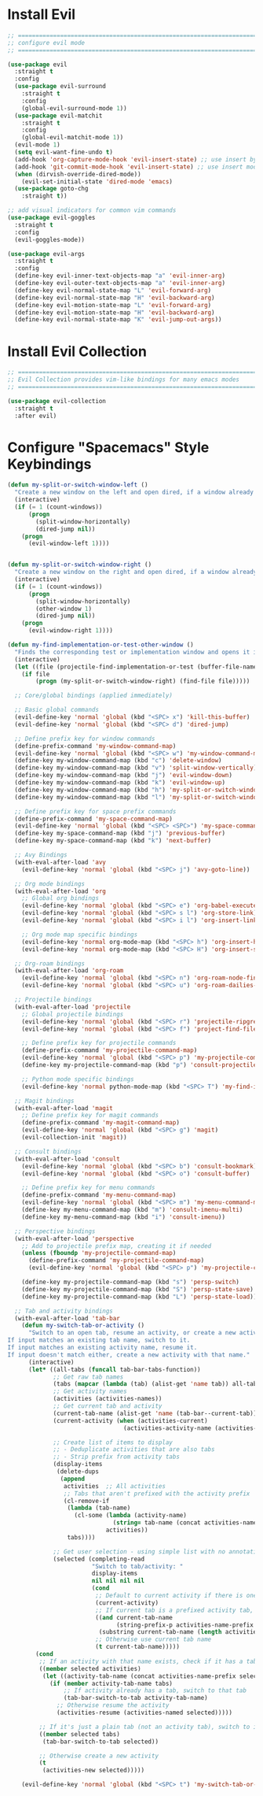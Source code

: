 #+auto_tangle: y

* Install Evil

#+begin_src emacs-lisp :tangle yes
  ;; ===============================================================================
  ;; configure evil mode
  ;; ===============================================================================

  (use-package evil
    :straight t
    :config
    (use-package evil-surround
      :straight t
      :config
      (global-evil-surround-mode 1))
    (use-package evil-matchit
      :straight t
      :config
      (global-evil-matchit-mode 1))
    (evil-mode 1)
    (setq evil-want-fine-undo t)
    (add-hook 'org-capture-mode-hook 'evil-insert-state) ;; use insert by default for org capture
    (add-hook 'git-commit-mode-hook 'evil-insert-state) ;; use insert mode by default for magit commits
    (when (dirvish-override-dired-mode))
      (evil-set-initial-state 'dired-mode 'emacs)
    (use-package goto-chg
      :straight t))

  ;; add visual indicators for common vim commands
  (use-package evil-goggles
    :straight t
    :config
    (evil-goggles-mode))

  (use-package evil-args
    :straight t
    :config
    (define-key evil-inner-text-objects-map "a" 'evil-inner-arg)
    (define-key evil-outer-text-objects-map "a" 'evil-inner-arg)
    (define-key evil-normal-state-map "L" 'evil-forward-arg)
    (define-key evil-normal-state-map "H" 'evil-backward-arg)
    (define-key evil-motion-state-map "L" 'evil-forward-arg)
    (define-key evil-motion-state-map "H" 'evil-backward-arg)
    (define-key evil-normal-state-map "K" 'evil-jump-out-args))
#+end_src

* Install Evil Collection

#+begin_src emacs-lisp :tangle yes
  ;; ===============================================================================
  ;; Evil Collection provides vim-like bindings for many emacs modes
  ;; ===============================================================================

  (use-package evil-collection
    :straight t
    :after evil)
#+end_src

* Configure "Spacemacs" Style Keybindings

#+begin_src emacs-lisp :tangle yes
  (defun my-split-or-switch-window-left ()
    "Create a new window on the left and open dired, if a window already exists move there"
    (interactive)
    (if (= 1 (count-windows))
        (progn
          (split-window-horizontally)
          (dired-jump nil))
      (progn
        (evil-window-left 1))))


  (defun my-split-or-switch-window-right ()
    "Create a new window on the right and open dired, if a window already exists move there"
    (interactive)
    (if (= 1 (count-windows))
        (progn
          (split-window-horizontally)
          (other-window 1)
          (dired-jump nil))
      (progn
        (evil-window-right 1))))
#+end_src

#+begin_src emacs-lisp :tangle yes
  (defun my-find-implementation-or-test-other-window ()
    "Finds the corresponding test or implementation window and opens it in a new or existing horizontal split"
    (interactive)
    (let ((file (projectile-find-implementation-or-test (buffer-file-name))))
      (if file
          (progn (my-split-or-switch-window-right) (find-file file)))))
#+end_src

#+begin_src emacs-lisp :tangle yes
    ;; Core/global bindings (applied immediately)

    ;; Basic global commands
    (evil-define-key 'normal 'global (kbd "<SPC> x") 'kill-this-buffer)
    (evil-define-key 'normal 'global (kbd "<SPC> d") 'dired-jump)

    ;; Define prefix key for window commands
    (define-prefix-command 'my-window-command-map)
    (evil-define-key 'normal 'global (kbd "<SPC> w") 'my-window-command-map)
    (define-key my-window-command-map (kbd "c") 'delete-window)
    (define-key my-window-command-map (kbd "v") 'split-window-vertically)
    (define-key my-window-command-map (kbd "j") 'evil-window-down)
    (define-key my-window-command-map (kbd "k") 'evil-window-up)
    (define-key my-window-command-map (kbd "h") 'my-split-or-switch-window-left)
    (define-key my-window-command-map (kbd "l") 'my-split-or-switch-window-right)

    ;; Define prefix key for space prefix commands
    (define-prefix-command 'my-space-command-map)
    (evil-define-key 'normal 'global (kbd "<SPC> <SPC>") 'my-space-command-map)
    (define-key my-space-command-map (kbd "j") 'previous-buffer)
    (define-key my-space-command-map (kbd "k") 'next-buffer)

    ;; Avy Bindings
    (with-eval-after-load 'avy
      (evil-define-key 'normal 'global (kbd "<SPC> j") 'avy-goto-line))

    ;; Org mode bindings
    (with-eval-after-load 'org
      ;; Global org bindings
      (evil-define-key 'normal 'global (kbd "<SPC> e") 'org-babel-execute-src-block)
      (evil-define-key 'normal 'global (kbd "<SPC> s l") 'org-store-link)
      (evil-define-key 'normal 'global (kbd "<SPC> i l") 'org-insert-link)

      ;; Org mode map specific bindings
      (evil-define-key 'normal org-mode-map (kbd "<SPC> h") 'org-insert-heading)
      (evil-define-key 'normal org-mode-map (kbd "<SPC> H") 'org-insert-subheading))

    ;; Org-roam bindings
    (with-eval-after-load 'org-roam
      (evil-define-key 'normal 'global (kbd "<SPC> n") 'org-roam-node-find)
      (evil-define-key 'normal 'global (kbd "<SPC> u") 'org-roam-dailies-goto-today))

    ;; Projectile bindings
    (with-eval-after-load 'projectile
      ;; Global projectile bindings
      (evil-define-key 'normal 'global (kbd "<SPC> r") 'projectile-ripgrep)
      (evil-define-key 'normal 'global (kbd "<SPC> f") 'project-find-file)

      ;; Define prefix key for projectile commands
      (define-prefix-command 'my-projectile-command-map)
      (evil-define-key 'normal 'global (kbd "<SPC> p") 'my-projectile-command-map)
      (define-key my-projectile-command-map (kbd "p") 'consult-projectile-switch-project)

      ;; Python mode specific bindings
      (evil-define-key 'normal python-mode-map (kbd "<SPC> T") 'my-find-implementation-or-test-other-window))

    ;; Magit bindings
    (with-eval-after-load 'magit
      ;; Define prefix key for magit commands
      (define-prefix-command 'my-magit-command-map)
      (evil-define-key 'normal 'global (kbd "<SPC> g") 'magit)
      (evil-collection-init 'magit))

    ;; Consult bindings
    (with-eval-after-load 'consult
      (evil-define-key 'normal 'global (kbd "<SPC> b") 'consult-bookmark)
      (evil-define-key 'normal 'global (kbd "<SPC> o") 'consult-buffer)

      ;; Define prefix key for menu commands
      (define-prefix-command 'my-menu-command-map)
      (evil-define-key 'normal 'global (kbd "<SPC> m") 'my-menu-command-map)
      (define-key my-menu-command-map (kbd "m") 'consult-imenu-multi)
      (define-key my-menu-command-map (kbd "i") 'consult-imenu))

    ;; Perspective bindings
    (with-eval-after-load 'perspective
      ;; Add to projectile prefix map, creating it if needed
      (unless (fboundp 'my-projectile-command-map)
        (define-prefix-command 'my-projectile-command-map)
        (evil-define-key 'normal 'global (kbd "<SPC> p") 'my-projectile-command-map))

      (define-key my-projectile-command-map (kbd "s") 'persp-switch)
      (define-key my-projectile-command-map (kbd "S") 'persp-state-save)
      (define-key my-projectile-command-map (kbd "L") 'persp-state-load))

    ;; Tab and activity bindings
    (with-eval-after-load 'tab-bar
      (defun my-switch-tab-or-activity ()
        "Switch to an open tab, resume an activity, or create a new activity.
  If input matches an existing tab name, switch to it.
  If input matches an existing activity name, resume it.
  If input doesn't match either, create a new activity with that name."
        (interactive)
        (let* ((all-tabs (funcall tab-bar-tabs-function))
               ;; Get raw tab names
               (tabs (mapcar (lambda (tab) (alist-get 'name tab)) all-tabs))
               ;; Get activity names
               (activities (activities-names))
               ;; Get current tab and activity
               (current-tab-name (alist-get 'name (tab-bar--current-tab)))
               (current-activity (when (activities-current)
                                   (activities-activity-name (activities-current))))
             
               ;; Create list of items to display
               ;; - Deduplicate activities that are also tabs
               ;; - Strip prefix from activity tabs
               (display-items 
                (delete-dups
                 (append
                  activities  ;; All activities
                  ;; Tabs that aren't prefixed with the activity prefix
                  (cl-remove-if 
                   (lambda (tab-name)
                     (cl-some (lambda (activity-name)
                                (string= tab-name (concat activities-name-prefix activity-name)))
                              activities))
                   tabs))))
             
               ;; Get user selection - using simple list with no annotations
               (selected (completing-read
                          "Switch to tab/activity: "
                          display-items
                          nil nil nil nil
                          (cond
                           ;; Default to current activity if there is one
                           (current-activity)
                           ;; If current tab is a prefixed activity tab, strip the prefix
                           ((and current-tab-name 
                                 (string-prefix-p activities-name-prefix current-tab-name))
                            (substring current-tab-name (length activities-name-prefix)))
                           ;; Otherwise use current tab name
                           (t current-tab-name)))))
          (cond
           ;; If an activity with that name exists, check if it has a tab first
           ((member selected activities)
            (let ((activity-tab-name (concat activities-name-prefix selected)))
              (if (member activity-tab-name tabs)
                  ;; If activity already has a tab, switch to that tab
                  (tab-bar-switch-to-tab activity-tab-name)
                ;; Otherwise resume the activity
                (activities-resume (activities-named selected)))))
         
           ;; If it's just a plain tab (not an activity tab), switch to it
           ((member selected tabs)
            (tab-bar-switch-to-tab selected))
         
           ;; Otherwise create a new activity
           (t
            (activities-new selected)))))
    
      (evil-define-key 'normal 'global (kbd "<SPC> t") 'my-switch-tab-or-activity))
#+end_src 
